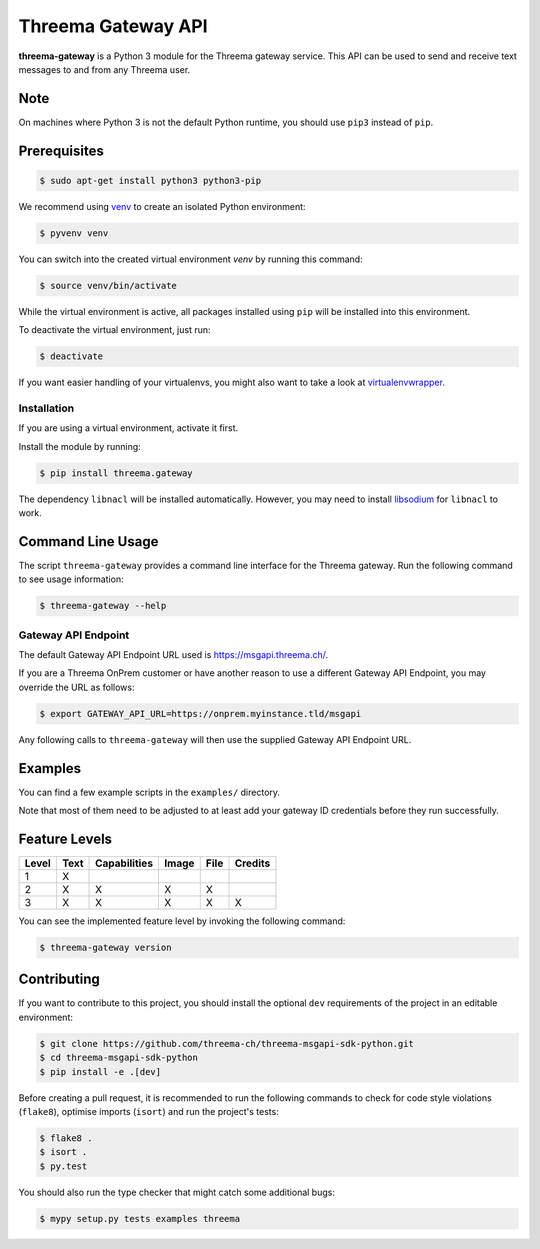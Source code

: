 Threema Gateway API
===================

**threema-gateway** is a Python 3 module for the Threema gateway service.
This API can be used to send and receive text messages to and from any Threema
user.

Note
****

On machines where Python 3 is not the default Python runtime, you should
use ``pip3`` instead of ``pip``.

Prerequisites
*************

.. code-block:: bash

    $ sudo apt-get install python3 python3-pip

We recommend using `venv`_ to create an isolated Python environment:

.. code-block:: bash

    $ pyvenv venv

You can switch into the created virtual environment *venv* by running
this command:

.. code-block:: bash

    $ source venv/bin/activate

While the virtual environment is active, all packages installed using
``pip`` will be installed into this environment.

To deactivate the virtual environment, just run:

.. code-block:: bash

    $ deactivate

If you want easier handling of your virtualenvs, you might also want to
take a look at `virtualenvwrapper`_.

Installation
------------

If you are using a virtual environment, activate it first.

Install the module by running:

.. code-block:: bash

    $ pip install threema.gateway

The dependency ``libnacl`` will be installed automatically. However, you
may need to install `libsodium`_ for ``libnacl`` to work.

Command Line Usage
******************

The script ``threema-gateway`` provides a command line interface for
the Threema gateway. Run the following command to see usage information:

.. code-block:: bash

    $ threema-gateway --help

Gateway API Endpoint
--------------------

The default Gateway API Endpoint URL used is https://msgapi.threema.ch/.

If you are a Threema OnPrem customer or have another reason to use a different
Gateway API Endpoint, you may override the URL as follows:

.. code-block:: bash

    $ export GATEWAY_API_URL=https://onprem.myinstance.tld/msgapi

Any following calls to ``threema-gateway`` will then use the supplied Gateway
API Endpoint URL.

Examples
********

You can find a few example scripts in the ``examples/`` directory.

Note that most of them need to be adjusted to at least add your gateway ID
credentials before they run successfully.

Feature Levels
**************

+---------+--------+----------------+---------+--------+-----------+
| Level   | Text   | Capabilities   | Image   | File   | Credits   |
+=========+========+================+=========+========+===========+
| 1       | X      |                |         |        |           |
+---------+--------+----------------+---------+--------+-----------+
| 2       | X      | X              | X       | X      |           |
+---------+--------+----------------+---------+--------+-----------+
| 3       | X      | X              | X       | X      | X         |
+---------+--------+----------------+---------+--------+-----------+

You can see the implemented feature level by invoking the following
command:

.. code-block:: bash

    $ threema-gateway version

Contributing
************

If you want to contribute to this project, you should install the
optional ``dev`` requirements of the project in an editable environment:

.. code-block:: bash

    $ git clone https://github.com/threema-ch/threema-msgapi-sdk-python.git
    $ cd threema-msgapi-sdk-python
    $ pip install -e .[dev]

Before creating a pull request, it is recommended to run the following
commands to check for code style violations (``flake8``), optimise
imports (``isort``) and run the project's tests:

.. code-block:: bash

    $ flake8 .
    $ isort .
    $ py.test

You should also run the type checker that might catch some additional bugs:

.. code-block:: bash

    $ mypy setup.py tests examples threema

.. _asyncio: https://docs.python.org/3/library/asyncio.html
.. _venv: https://docs.python.org/3/library/venv.html
.. _virtualenvwrapper: https://virtualenvwrapper.readthedocs.io/
.. _libsodium: https://download.libsodium.org/doc/installation/index.html
